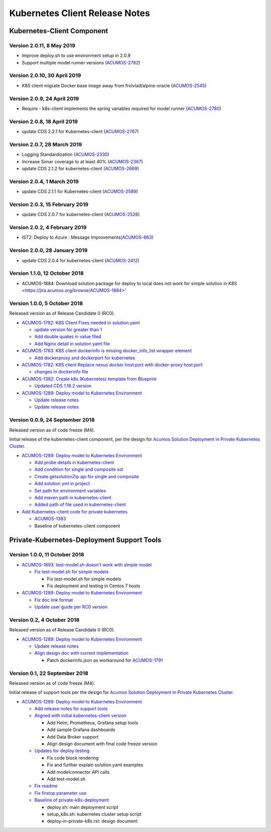 .. ===============LICENSE_START=======================================================
.. Acumos CC-BY-4.0
.. ===================================================================================
.. Copyright (C) 2017-2018 AT&T Intellectual Property & Tech Mahindra. All rights reserved.
.. ===================================================================================
.. This Acumos documentation file is distributed by AT&T and Tech Mahindra
.. under the Creative Commons Attribution 4.0 International License (the "License");
.. you may not use this file except in compliance with the License.
.. You may obtain a copy of the License at
..
.. http://creativecommons.org/licenses/by/4.0
..
.. This file is distributed on an "AS IS" BASIS,
.. WITHOUT WARRANTIES OR CONDITIONS OF ANY KIND, either express or implied.
.. See the License for the specific language governing permissions and
.. limitations under the License.
.. ===============LICENSE_END=========================================================

===============================
Kubernetes Client Release Notes
===============================

...........................
Kubernetes-Client Component
...........................

------------------------------
Version 2.0.11, 8 May 2019
------------------------------
* Improve deploy.sh to use environment setup in 2.0.9
* Support multiple model runner versions
  (`ACUMOS-2782 <https://jira.acumos.org/browse/ACUMOS-2782>`_)

------------------------------
Version 2.0.10, 30 April 2019
------------------------------
* K8S client migrate Docker base image away from frolvlad/alpine-oracle (`ACUMOS-2545 <https://jira.acumos.org/browse/ACUMOS-2545>`_)

------------------------------
Version 2.0.9, 24 April 2019
------------------------------
* Require - k8s-client implements the spring variables required for model runner (`ACUMOS-2780 <https://jira.acumos.org/browse/ACUMOS-2780>`_)

------------------------------
Version 2.0.8, 18 April 2019
------------------------------
* update CDS 2.2.1 for Kubernetes-client (`ACUMOS-2767 <https://jira.acumos.org/browse/ACUMOS-2767>`_)

---------------------------------
Version 2.0.7, 28 March 2019
---------------------------------
* Logging Standardization (`ACUMOS-2330 <https://jira.acumos.org/browse/ACUMOS-2330>`_)
* Increase Sonar coverage to at least 40% (`ACUMOS-2367 <https://jira.acumos.org/browse/ACUMOS-2367>`_)
* update CDS 2.1.2 for kubernetes-client (`ACUMOS-2669 <https://jira.acumos.org/browse/ACUMOS-2669>`_)

---------------------------------
Version 2.0.4, 1 March 2019
---------------------------------
* update CDS 2.1.1 for Kubernetes-client (`ACUMOS-2589 <https://jira.acumos.org/browse/ACUMOS-2589>`_)

-------------------------------
Version 2.0.3, 15 February 2019
-------------------------------
* update CDS 2.0.7 for kubernetes-client (`ACUMOS-2528 <https://jira.acumos.org/browse/ACUMOS-2528>`_)

------------------------------
Version 2.0.2, 4 February 2019
------------------------------
* IST2: Deploy to Azure : Message Improvements(`ACUMOS-863 <https://jira.acumos.org/browse/ACUMOS-863>`_)

-------------------------------
Version 2.0.0, 28 January 2019
-------------------------------
* update CDS 2.0.4 for kubernetes-client (`ACUMOS-2412 <https://jira.acumos.org/browse/ACUMOS-2412>`_)

------------------------------
Version 1.1.0, 12 October 2018
------------------------------
* ACUMOS-1884: Download solution package for deploy to local does not work for simple solution in K8S <https://jira.acumos.org/browse/ACUMOS-1884>'

-----------------------------
Version 1.0.0, 5 October 2018
-----------------------------

Released version as of Release Candidate 0 (RC0).

* `ACUMOS-1792: K8S Client Fixes needed in solution.yaml <https://jira.acumos.org/browse/ACUMOS-1792>`_

  * `update version for greater than 1 <https://gerrit.acumos.org/r/#/c/3071/>`_
  * `Add double quates in value filed <https://gerrit.acumos.org/r/#/c/3012/>`_
  * `Add Nginx detail in solution yaml file <https://gerrit.acumos.org/r/#/c/2971/>`_

* `ACUMOS-1783: K8S client dockerinfo is missing docker_info_list wrapper element <https://jira.acumos.org/browse/ACUMOS-1783>`_

  * `Add dockerproxy and dockerport for kubernetes <https://gerrit.acumos.org/r/#/c/2952/>`_

* `ACUMOS-1782: K8S client Replace nexus docker host:port with docker-proxy host:port <https://jira.acumos.org/browse/ACUMOS-1782>`_

  * `changes in dockerinfo file <https://gerrit.acumos.org/r/#/c/2953/>`_

* `ACUMOS-1382: Create k8s (Kubernetes) template from Blueprint <https://jira.acumos.org/browse/ACUMOS-1382>`_

  * `Updated CDS 1.18.2 version <https://gerrit.acumos.org/r/#/c/2930/>`_

* `ACUMOS-1289: Deploy model to Kubernetes Environment <https://jira.acumos.org/browse/ACUMOS-1289>`_

  * `Update release notes <https://gerrit.acumos.org/r/3039>`_
  * `Update release notes  <https://gerrit.acumos.org/r/#/c/3076/>`_

--------------------------------
Version 0.0.9, 24 September 2018
--------------------------------

Released version as of code freeze (M4).

Initial release of the kubernetes-client component, per the design for
`Acumos Solution Deployment in Private Kubernetes Cluster <https://docs.acumos.org/en/latest/submodules/kubernetes-client/docs/deploy-in-private-k8s.html>`_.

* `ACUMOS-1289: Deploy model to Kubernetes Environment <https://jira.acumos.org/browse/ACUMOS-1289>`_

  * `Add probe details in kubernetes-client <https://gerrit.acumos.org/r/#/c/2905/>`_
  * `Add condition for single and composite sol <https://gerrit.acumos.org/r/#/c/2893/>`_
  * `Create getsolutionZip api for single and composite <https://gerrit.acumos.org/r/#/c/2888/>`_
  * `Add solution yml in project <https://gerrit.acumos.org/r/#/c/2867/>`_
  * `Set path for environment variables <https://gerrit.acumos.org/r/#/c/2827/>`_
  * `Add maven path in kubernetes-client <https://gerrit.acumos.org/r/#/c/2823/>`_
  * `Added path of file used in kubernetes-client <https://gerrit.acumos.org/r/#/c/2770/>`_

* `Add Kubernetes-client code for private kubernetes <https://gerrit.acumos.org/r/#/c/2674/>`_

  * `ACUMOS-1383 <https://jira.acumos.org/browse/ACUMOS-1383>`_
  * Baseline of kubernetes-client component

...........................................
Private-Kubernetes-Deployment Support Tools
...........................................

------------------------------
Version 1.0.0, 11 October 2018
------------------------------

* `ACUMOS-1893: test-model.sh doesn't work with simple model <https://jira.acumos.org/browse/ACUMOS-1893>`_

  * `Fix test-model.sh for simple models <https://gerrit.acumos.org/r/#/c/3156/>`_

    * Fix test-model.sh for simple models
    * Fix deployment and testing in Centos 7 hosts


* `ACUMOS-1289: Deploy model to Kubernetes Environment <https://jira.acumos.org/browse/ACUMOS-1289>`_

  * `Fix doc link format <https://gerrit.acumos.org/r/#/c/3126/>`_
  * `Update user guide per RC0 version <https://gerrit.acumos.org/r/#/c/3099/>`_

---------------------------
Version 0.2, 4 October 2018
---------------------------

Released version as of Release Candidate 0 (RC0).

* `ACUMOS-1289: Deploy model to Kubernetes Environment <https://jira.acumos.org/browse/ACUMOS-1289>`_

  * `Update release notes <https://gerrit.acumos.org/r/3039>`_
  * `Align design doc with current implementation <https://gerrit.acumos.org/r/#/c/2940/>`_

    * Patch dockerinfo.json as workaround for `ACUMOS-1791 <https://jira.acumos.org/browse/ACUMOS-1791>`_

------------------------------
Version 0.1, 22 September 2018
------------------------------

Released version as of code freeze (M4).

Initial release of support tools per the design for
`Acumos Solution Deployment in Private Kubernetes Cluster <https://docs.acumos.org/en/latest/submodules/kubernetes-client/docs/deploy-in-private-k8s.html>`_.

* `ACUMOS-1289: Deploy model to Kubernetes Environment <https://jira.acumos.org/browse/ACUMOS-1289>`_

  * `Add release notes for support tools <https://gerrit.acumos.org/r/#/c/2921/>`_

  * `Aligned with initial kubernetes-client version <https://gerrit.acumos.org/r/#/c/2918/>`_

    * Add Helm, Prometheus, Grafana setup tools
    * Add sample Grafana dashboards
    * Add Data Broker support
    * Align design document with final code freeze version

  * `Updates for deploy testing <https://gerrit.acumos.org/r/#/c/2596/>`_

    * Fix code block rendering
    * Fix and further explain solution.yaml examples
    * Add modelconnector API calls
    * Add test-model.sh

  * `Fix readme <https://gerrit.acumos.org/r/#/c/2670/>`_
  * `Fix firstop parameter use <https://gerrit.acumos.org/r/#/c/2655/>`_
  * `Baseline of private-k8s-deployment <https://gerrit.acumos.org/r/#/c/2537/>`_

    * deploy.sh: main deployment script
    * setup_k8s.sh: kubernetes cluster setup script
    * deploy-in-private-k8s.rst: design document
